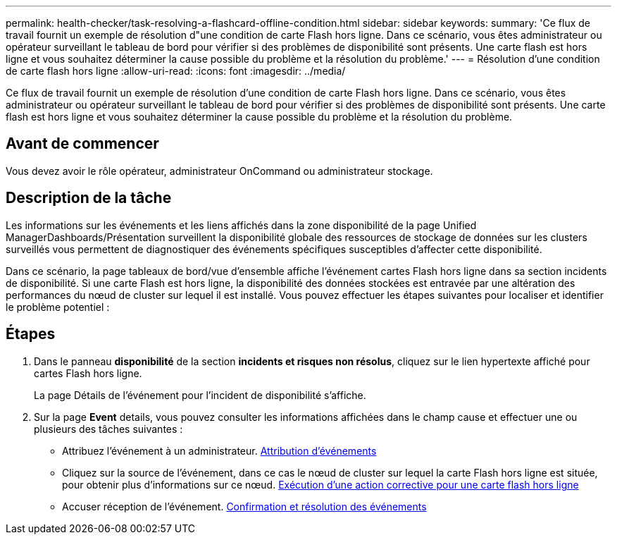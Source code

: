 ---
permalink: health-checker/task-resolving-a-flashcard-offline-condition.html 
sidebar: sidebar 
keywords:  
summary: 'Ce flux de travail fournit un exemple de résolution d"une condition de carte Flash hors ligne. Dans ce scénario, vous êtes administrateur ou opérateur surveillant le tableau de bord pour vérifier si des problèmes de disponibilité sont présents. Une carte flash est hors ligne et vous souhaitez déterminer la cause possible du problème et la résolution du problème.' 
---
= Résolution d'une condition de carte flash hors ligne
:allow-uri-read: 
:icons: font
:imagesdir: ../media/


[role="lead"]
Ce flux de travail fournit un exemple de résolution d'une condition de carte Flash hors ligne. Dans ce scénario, vous êtes administrateur ou opérateur surveillant le tableau de bord pour vérifier si des problèmes de disponibilité sont présents. Une carte flash est hors ligne et vous souhaitez déterminer la cause possible du problème et la résolution du problème.



== Avant de commencer

Vous devez avoir le rôle opérateur, administrateur OnCommand ou administrateur stockage.



== Description de la tâche

Les informations sur les événements et les liens affichés dans la zone disponibilité de la page Unified ManagerDashboards/Présentation surveillent la disponibilité globale des ressources de stockage de données sur les clusters surveillés vous permettent de diagnostiquer des événements spécifiques susceptibles d'affecter cette disponibilité.

Dans ce scénario, la page tableaux de bord/vue d'ensemble affiche l'événement cartes Flash hors ligne dans sa section incidents de disponibilité. Si une carte Flash est hors ligne, la disponibilité des données stockées est entravée par une altération des performances du nœud de cluster sur lequel il est installé. Vous pouvez effectuer les étapes suivantes pour localiser et identifier le problème potentiel :



== Étapes

. Dans le panneau *disponibilité* de la section *incidents et risques non résolus*, cliquez sur le lien hypertexte affiché pour cartes Flash hors ligne.
+
La page Détails de l'événement pour l'incident de disponibilité s'affiche.

. Sur la page *Event* details, vous pouvez consulter les informations affichées dans le champ cause et effectuer une ou plusieurs des tâches suivantes :
+
** Attribuez l'événement à un administrateur. xref:task-assigning-events-to-specific-users.adoc[Attribution d'événements]
** Cliquez sur la source de l'événement, dans ce cas le nœud de cluster sur lequel la carte Flash hors ligne est située, pour obtenir plus d'informations sur ce nœud. xref:task-performing-corrective-action-for-a-flashcard-offline.adoc[Exécution d'une action corrective pour une carte flash hors ligne]
** Accuser réception de l'événement. xref:task-acknowledging-and-resolving-events.adoc[Confirmation et résolution des événements]



